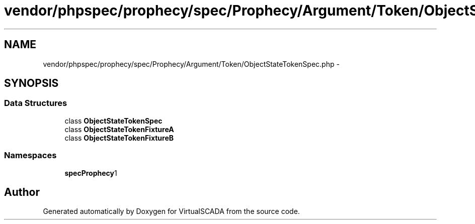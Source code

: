 .TH "vendor/phpspec/prophecy/spec/Prophecy/Argument/Token/ObjectStateTokenSpec.php" 3 "Tue Apr 14 2015" "Version 1.0" "VirtualSCADA" \" -*- nroff -*-
.ad l
.nh
.SH NAME
vendor/phpspec/prophecy/spec/Prophecy/Argument/Token/ObjectStateTokenSpec.php \- 
.SH SYNOPSIS
.br
.PP
.SS "Data Structures"

.in +1c
.ti -1c
.RI "class \fBObjectStateTokenSpec\fP"
.br
.ti -1c
.RI "class \fBObjectStateTokenFixtureA\fP"
.br
.ti -1c
.RI "class \fBObjectStateTokenFixtureB\fP"
.br
.in -1c
.SS "Namespaces"

.in +1c
.ti -1c
.RI " \fBspec\\Prophecy\\Argument\\Token\fP"
.br
.in -1c
.SH "Author"
.PP 
Generated automatically by Doxygen for VirtualSCADA from the source code\&.
